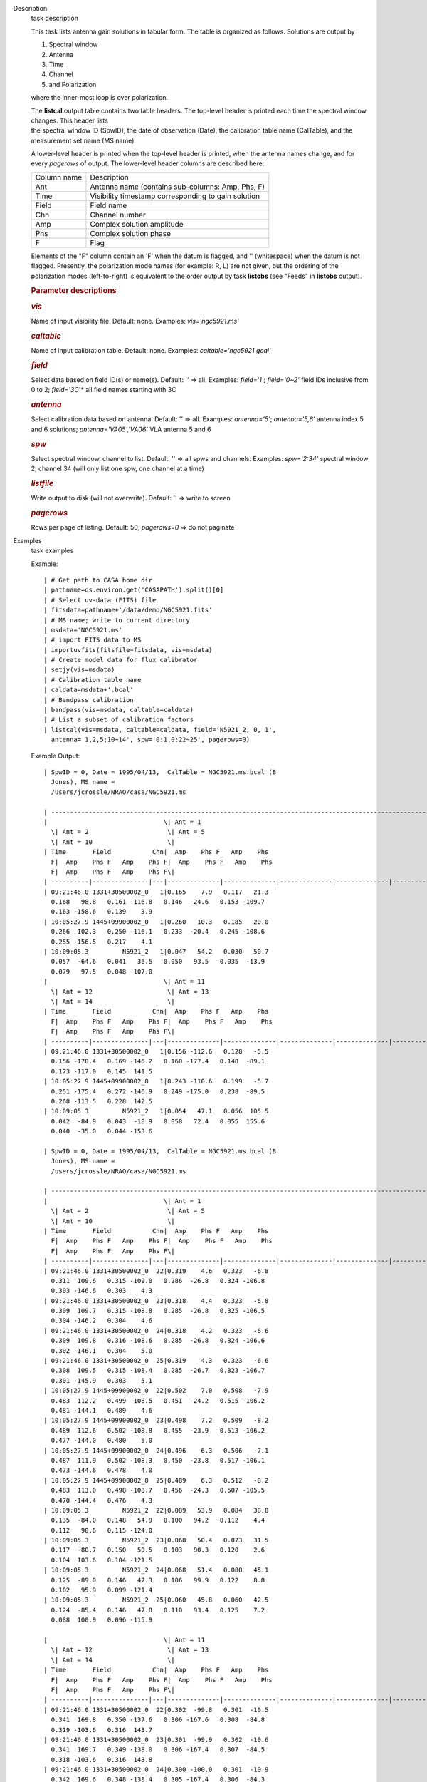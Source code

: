 

.. _Description:

Description
   task description
   
   This task lists antenna gain solutions in tabular form. The table
   is organized as follows. Solutions are output by
   
   #. Spectral window
   #. Antenna
   #. Time
   #. Channel
   #. and Polarization
   
   where the inner-most loop is over polarization.
   
   | The **listcal** output table contains two table headers. The
     top-level header is printed each time the spectral window
     changes. This header lists
   | the spectral window ID (SpwID), the date of observation (Date),
     the calibration table name (CalTable), and the measurement set
     name (MS name). 
   
   A lower-level header is printed when the top-level header is
   printed, when the antenna names change, and for every *pagerows*
   of output. The lower-level header columns are described here:
   
   =========== ===================================================
   Column name Description
   Ant         Antenna name (contains sub-columns: Amp, Phs, F)
   Time        Visibility timestamp corresponding to gain solution
   Field       Field name
   Chn         Channel number
   Amp         Complex solution amplitude
   Phs         Complex solution phase
   F           Flag
   =========== ===================================================
   
   Elements of the "F" column contain an 'F' when the datum is
   flagged, and '' (whitespace) when the datum is not flagged.
   Presently, the polarization mode names (for example: R, L) are not
   given, but the ordering of the polarization modes (left-to-right)
   is equivalent to the order output by task **listobs** (see "Feeds"
   in **listobs** output).
   
    
   
   .. rubric:: Parameter descriptions
      
   
   .. rubric:: *vis*
      
   
   Name of input visibility file. Default: none. Examples:
   *vis='ngc5921.ms'*
   
   .. rubric:: *caltable*
      
   
   Name of input calibration table. Default: none. Examples:
   *caltable='ngc5921.gcal'*
   
   .. rubric:: *field*
      
   
   Select data based on field ID(s) or name(s). Default: '' => all.
   Examples: *field='1'*; *field='0~2'* field IDs inclusive from 0 to
   2; *field='3C*'* all field names starting with 3C
   
   .. rubric:: *antenna*
      
   
   Select calibration data based on antenna. Default: '' => all.
   Examples: *antenna='5'*; *antenna='5,6'* antenna index 5 and 6
   solutions; *antenna='VA05','VA06'* VLA antenna 5 and 6
   
   .. rubric:: *spw*
      
   
   Select spectral window, channel to list. Default: '' => all spws
   and channels. Examples: *spw='2:34'* spectral window 2, channel 34
   (will only list one spw, one channel at a time)
   
   .. rubric:: *listfile*
      
   
   Write output to disk (will not overwrite). Default: '' => write to
   screen
   
   .. rubric:: *pagerows*
      
   
   Rows per page of listing. Default: 50; *pagerows=0* => do not
   paginate
   

.. _Examples:

Examples
   task examples
   
   Example:
   
   ::
   
      | # Get path to CASA home dir
      | pathname=os.environ.get('CASAPATH').split()[0]
      | # Select uv-data (FITS) file
      | fitsdata=pathname+'/data/demo/NGC5921.fits'
      | # MS name; write to current directory
      | msdata='NGC5921.ms'
      | # import FITS data to MS
      | importuvfits(fitsfile=fitsdata, vis=msdata)
      | # Create model data for flux calibrator
      | setjy(vis=msdata)
      | # Calibration table name
      | caldata=msdata+'.bcal'
      | # Bandpass calibration
      | bandpass(vis=msdata, caltable=caldata)
      | # List a subset of calibration factors
      | listcal(vis=msdata, caltable=caldata, field='N5921_2, 0, 1', 
        antenna='1,2,5;10~14', spw='0:1,0:22~25', pagerows=0)
   
   Example Output:
   
   ::
   
      | SpwID = 0, Date = 1995/04/13,  CalTable = NGC5921.ms.bcal (B
        Jones), MS name =
        /users/jcrossle/NRAO/casa/NGC5921.ms                                  
         
      | -------------------------------------------------------------------------------------------------------------------------------------------------------
      |                               \| Ant = 1                    
        \| Ant = 2                     \| Ant = 5                    
        \| Ant = 10                    \|
      | Time       Field           Chn|  Amp    Phs F   Amp    Phs
        F|  Amp    Phs F   Amp    Phs F|  Amp    Phs F   Amp    Phs
        F|  Amp    Phs F   Amp    Phs F\|
      | ----------|---------------|---|--------------|--------------|--------------|--------------|--------------|--------------|--------------|--------------\|
      | 09:21:46.0 1331+30500002_0   1|0.165    7.9   0.117   21.3  
        0.168   98.8   0.161 -116.8   0.146  -24.6   0.153 -109.7  
        0.163 -158.6   0.139    3.9   
      | 10:05:27.9 1445+09900002_0   1|0.260   10.3   0.185   20.0  
        0.266  102.3   0.250 -116.1   0.233  -20.4   0.245 -108.6  
        0.255 -156.5   0.217    4.1   
      | 10:09:05.3         N5921_2   1|0.047   54.2   0.030   50.7  
        0.057  -64.6   0.041   36.5   0.050   93.5   0.035  -13.9  
        0.079   97.5   0.048 -107.0   
      |                               \| Ant = 11                   
        \| Ant = 12                    \| Ant = 13                   
        \| Ant = 14                    \|
      | Time       Field           Chn|  Amp    Phs F   Amp    Phs
        F|  Amp    Phs F   Amp    Phs F|  Amp    Phs F   Amp    Phs
        F|  Amp    Phs F   Amp    Phs F\|
      | ----------|---------------|---|--------------|--------------|--------------|--------------|--------------|--------------|--------------|--------------\|
      | 09:21:46.0 1331+30500002_0   1|0.156 -112.6   0.128   -5.5  
        0.156 -178.4   0.169 -146.2   0.160 -177.4   0.148  -89.1  
        0.173 -117.0   0.145  141.5   
      | 10:05:27.9 1445+09900002_0   1|0.243 -110.6   0.199   -5.7  
        0.251 -175.4   0.272 -146.9   0.249 -175.0   0.238  -89.5  
        0.268 -113.5   0.228  142.5   
      | 10:09:05.3         N5921_2   1|0.054   47.1   0.056  105.5  
        0.042  -84.9   0.043  -18.9   0.058   72.4   0.055  155.6  
        0.040  -35.0   0.044 -153.6  
   
      | SpwID = 0, Date = 1995/04/13,  CalTable = NGC5921.ms.bcal (B
        Jones), MS name =
        /users/jcrossle/NRAO/casa/NGC5921.ms                                  
         
      | -------------------------------------------------------------------------------------------------------------------------------------------------------
      |                               \| Ant = 1                    
        \| Ant = 2                     \| Ant = 5                    
        \| Ant = 10                    \|
      | Time       Field           Chn|  Amp    Phs F   Amp    Phs
        F|  Amp    Phs F   Amp    Phs F|  Amp    Phs F   Amp    Phs
        F|  Amp    Phs F   Amp    Phs F\|
      | ----------|---------------|---|--------------|--------------|--------------|--------------|--------------|--------------|--------------|--------------\|
      | 09:21:46.0 1331+30500002_0  22|0.319    4.6   0.323   -6.8  
        0.311  109.6   0.315 -109.0   0.286  -26.8   0.324 -106.8  
        0.303 -146.6   0.303    4.3   
      | 09:21:46.0 1331+30500002_0  23|0.318    4.4   0.323   -6.8  
        0.309  109.7   0.315 -108.8   0.285  -26.8   0.325 -106.5  
        0.304 -146.2   0.304    4.6   
      | 09:21:46.0 1331+30500002_0  24|0.318    4.2   0.323   -6.6  
        0.309  109.8   0.316 -108.6   0.285  -26.8   0.324 -106.6  
        0.302 -146.1   0.304    5.0   
      | 09:21:46.0 1331+30500002_0  25|0.319    4.3   0.323   -6.6  
        0.308  109.5   0.315 -108.4   0.285  -26.7   0.323 -106.7  
        0.301 -145.9   0.303    5.1   
      | 10:05:27.9 1445+09900002_0  22|0.502    7.0   0.508   -7.9  
        0.483  112.2   0.499 -108.5   0.451  -24.2   0.515 -106.2  
        0.481 -144.1   0.489    4.6   
      | 10:05:27.9 1445+09900002_0  23|0.498    7.2   0.509   -8.2  
        0.489  112.6   0.502 -108.8   0.455  -23.9   0.513 -106.2  
        0.477 -144.0   0.480    5.0   
      | 10:05:27.9 1445+09900002_0  24|0.496    6.3   0.506   -7.1  
        0.487  111.9   0.502 -108.3   0.450  -23.8   0.517 -106.1  
        0.473 -144.6   0.478    4.0   
      | 10:05:27.9 1445+09900002_0  25|0.489    6.3   0.512   -8.2  
        0.483  113.0   0.498 -108.7   0.456  -24.3   0.507 -105.5  
        0.470 -144.4   0.476    4.3   
      | 10:09:05.3         N5921_2  22|0.089   53.9   0.084   38.8  
        0.135  -84.0   0.148   54.9   0.100   94.2   0.112    4.4  
        0.112   90.6   0.115 -124.0   
      | 10:09:05.3         N5921_2  23|0.068   50.4   0.073   31.5  
        0.117  -80.7   0.150   50.5   0.103   90.3   0.120    2.6  
        0.104  103.6   0.104 -121.5   
      | 10:09:05.3         N5921_2  24|0.068   51.4   0.080   45.1  
        0.125  -89.0   0.146   47.3   0.106   99.9   0.122    8.8  
        0.102   95.9   0.099 -121.4   
      | 10:09:05.3         N5921_2  25|0.060   45.8   0.060   42.5  
        0.124  -85.4   0.146   47.8   0.110   93.4   0.125    7.2  
        0.088  100.9   0.096 -115.9  
   
      |                               \| Ant = 11                   
        \| Ant = 12                    \| Ant = 13                   
        \| Ant = 14                    \|
      | Time       Field           Chn|  Amp    Phs F   Amp    Phs
        F|  Amp    Phs F   Amp    Phs F|  Amp    Phs F   Amp    Phs
        F|  Amp    Phs F   Amp    Phs F\|
      | ----------|---------------|---|--------------|--------------|--------------|--------------|--------------|--------------|--------------|--------------\|
      | 09:21:46.0 1331+30500002_0  22|0.302  -99.8   0.301  -10.5  
        0.341  169.8   0.350 -137.6   0.306 -167.6   0.308  -84.8  
        0.319 -103.6   0.316  143.7   
      | 09:21:46.0 1331+30500002_0  23|0.301  -99.9   0.302  -10.6  
        0.341  169.7   0.349 -138.0   0.306 -167.4   0.307  -84.5  
        0.318 -103.6   0.316  143.8   
      | 09:21:46.0 1331+30500002_0  24|0.300 -100.0   0.301  -10.9  
        0.342  169.6   0.348 -138.4   0.305 -167.4   0.306  -84.3  
        0.319 -103.4   0.317  143.4   
      | 09:21:46.0 1331+30500002_0  25|0.301 -100.1   0.300  -11.0  
        0.339  169.9   0.347 -138.5   0.305 -167.4   0.306  -84.0  
        0.317 -103.2   0.315  143.5   
      | 10:05:27.9 1445+09900002_0  22|0.478  -97.3   0.482   -9.7  
        0.535  171.3   0.544 -138.1   0.480 -165.1   0.487  -86.0  
        0.502 -100.2   0.503  144.6   
      | 10:05:27.9 1445+09900002_0  23|0.481  -97.4   0.479  -10.4  
        0.531  171.4   0.549 -138.9   0.483 -165.3   0.489  -84.3  
        0.498  -99.7   0.501  144.7   
      | 10:05:27.9 1445+09900002_0  24|0.482  -97.6   0.484  -10.1  
        0.532  172.7   0.544 -139.3   0.489 -165.3   0.476  -84.6  
        0.498 -100.3   0.502  144.6   
      | 10:05:27.9 1445+09900002_0  25|0.479  -98.4   0.484  -10.1  
        0.534  172.4   0.553 -139.0   0.481 -165.4   0.479  -84.3  
        0.498 -100.3   0.497  145.0   
      | 10:09:05.3         N5921_2  22|0.127   44.8   0.142  128.9  
        0.090  -94.4   0.090  -48.5   0.112   41.3   0.103  109.0  
        0.075    7.2   0.095 -120.1   
      | 10:09:05.3         N5921_2  23|0.135   43.1   0.132  126.0  
        0.087  -89.3   0.103  -38.2   0.112   39.3   0.100  117.8  
        0.076   -3.4   0.098 -113.5   
      | 10:09:05.3         N5921_2  24|0.135   49.4   0.137  136.1  
        0.092  -95.9   0.084  -42.7   0.104   49.9   0.120  117.6  
        0.087    2.9   0.097 -121.2   
      | 10:09:05.3         N5921_2  25|0.144   49.8   0.119  130.0  
        0.086  -96.5   0.074  -42.8   0.109   41.5   0.124  120.8  
        0.087    0.4   0.104 -117.3   
      | Listed 120 antenna solutions.
   

.. _Development:

Development
   task developer
   
   --CASA Developer--
   
   